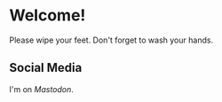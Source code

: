 * Welcome!

Please wipe your feet. Don't forget to wash your hands.

** Social Media

#+ATTR_HTML: :rel me
I'm on [["https://mastodon.online/@stubbsy"][Mastodon]].
